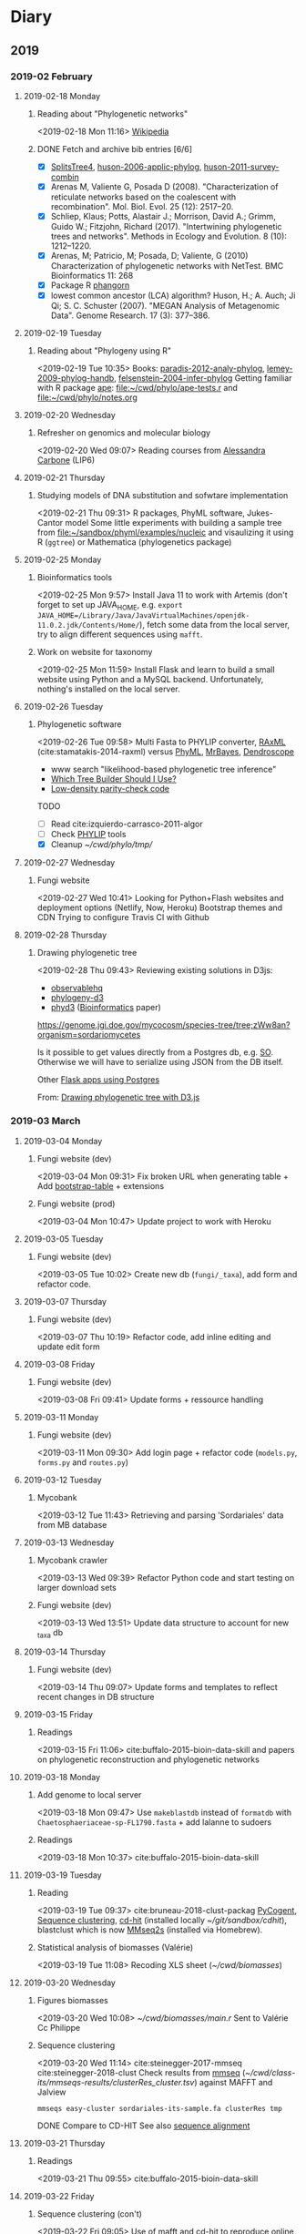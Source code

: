 * Diary
** 2019
*** 2019-02 February
**** 2019-02-18 Monday
***** Reading about "Phylogenetic networks"
    <2019-02-18 Mon 11:16> 
[[https://en.wikipedia.org/wiki/Phylogenetic_network][Wikipedia]]
***** DONE Fetch and archive bib entries [6/6]
      CLOSED: [2019-03-15 Fri 12:01]

- [X] [[http://www.splitstree.org][SplitsTree4]], [[/Users/chl/Documents/Papers/huson-2006-applic-phylog.pdf][huson-2006-applic-phylog]], [[/Users/chl/Documents/Papers/huson-2011-survey-combin.pdf][huson-2011-survey-combin]]
- [X] Arenas M, Valiente G, Posada D (2008). "Characterization of reticulate networks based on the coalescent with recombination". Mol. Biol. Evol. 25 (12): 2517–20.
- [X] Schliep, Klaus; Potts, Alastair J.; Morrison, David A.; Grimm, Guido W.; Fitzjohn, Richard (2017). "Intertwining phylogenetic trees and networks". Methods in Ecology and Evolution. 8 (10): 1212–1220.
- [X] Arenas, M; Patricio, M; Posada, D; Valiente, G (2010) Characterization of phylogenetic networks with NetTest. BMC Bioinformatics 11: 268
- [X] Package R [[https://cran.r-project.org/web/packages/phangorn/][phangorn]]
- [X] lowest common ancestor (LCA) algorithm? Huson, H.; A. Auch; Ji Qi; S. C. Schuster (2007). "MEGAN Analysis of Metagenomic Data". Genome Research. 17 (3): 377–386.
**** 2019-02-19 Tuesday
***** Reading about "Phylogeny using R"
    <2019-02-19 Tue 10:35>
Books: [[/Users/chl/Documents/Papers/paradis-2012-analy-phylog.pdf][paradis-2012-analy-phylog]], [[/Users/chl/Documents/Papers/lemey-2009-phylog-handb.pdf][lemey-2009-phylog-handb]], [[/Users/chl/Documents/Papers/felsenstein-2004-infer-phylog.pdf][felsenstein-2004-infer-phylog]]
Getting familiar with R package [[https://cran.r-project.org/package=ape][ape]]: file:~/cwd/phylo/ape-tests.r and file:~/cwd/phylo/notes.org
**** 2019-02-20 Wednesday
***** Refresher on genomics and molecular biology
    <2019-02-20 Wed 09:07>
Reading courses from [[https://www.ihes.fr/~carbone/teaching.htm][Alessandra Carbone]] (LIP6)

**** 2019-02-21 Thursday
***** Studying models of DNA substitution and sofwtare implementation
    <2019-02-21 Thu 09:31>
R packages, PhyML software, Jukes-Cantor model
Some little experiments with building a sample tree from [[file:~/sandbox/phyml/examples/nucleic]] and visaulizing it using R (=ggtree=) or Mathematica (phylogenetics package)
**** 2019-02-25 Monday
***** Bioinformatics tools 
    <2019-02-25 Mon 9:57>
    Install Java 11 to work with Artemis (don't forget to set up JAVA_HOME, e.g. =export JAVA_HOME=/Library/Java/JavaVirtualMachines/openjdk-11.0.2.jdk/Contents/Home/=), fetch some data from the local server, try to align different sequences using =mafft=.
***** Work on website for taxonomy
    <2019-02-25 Mon 11:59>
    Install Flask and learn to build a small website using Python and a MySQL backend. Unfortunately, nothing's installed on the local server.
**** 2019-02-26 Tuesday
***** Phylogenetic software 
    <2019-02-26 Tue 09:58>
Multi Fasta to PHYLIP converter, [[https://cme.h-its.org/exelixis/web/software/raxml/index.html][RAxML]] (cite:stamatakis-2014-raxml) versus [[http://www.atgc-montpellier.fr/phyml/][PhyML]], [[http://nbisweden.github.io/MrBayes/][MrBayes]], [[http://dendroscope.org][Dendroscope]]

- www search "likelihood-based phylogenetic tree inference"
- [[http://blog.geneious.com/post/84886619339/which-tree-builder-should-i-use-making-the-most][Which Tree Builder Should I Use?]]
- [[https://en.wikipedia.org/wiki/Low-density_parity-check_code][Low-density parity-check code]]

TODO
- [ ] Read cite:izquierdo-carrasco-2011-algor 
- [ ] Check [[http://evolution.genetics.washington.edu/phylip][PHYLIP]] tools
- [X] Cleanup [[~/cwd/phylo/tmp/]]
**** 2019-02-27 Wednesday
***** Fungi website 
    <2019-02-27 Wed 10:41>
Looking for Python+Flash websites and deployment options (Netlify, Now, Heroku)
Bootstrap themes and CDN
Trying to configure Travis CI with Github
**** 2019-02-28 Thursday
*****  Drawing phylogenetic tree
    <2019-02-28 Thu 09:43>
Reviewing existing solutions in D3js:

- [[https://observablehq.com/@d3/d3-collapsible-tree][observablehq]]
- [[https://bitbucket.org/caseywdunn/phylogeny-d3/src/master/][phylogeny-d3]]
- [[https://github.com/vibbits/phyd3/][phyd3]] ([[https://academic.oup.com/bioinformatics/article/33/18/2946/3835380][Bioinformatics]] paper)

https://genome.jgi.doe.gov/mycocosm/species-tree/tree;zWw8an?organism=sordariomycetes

Is it possible to get values directly from a Postgres db, e.g. [[https://stackoverflow.com/q/32054463][SO]]. Otherwise we will have to serialize using JSON from the DB itself.

Other [[https://realpython.com/flask-by-example-part-2-postgres-sqlalchemy-and-alembic/][Flask apps using Postgres]]

    From: [[file:~/org/todos.org::*Drawing%20phylogenetic%20tree%20with%20D3.js%20(%5B%5Bhttps://observablehq.com/@d3/d3-collapsible-tree%5D%5Bwww%5D%5D)][Drawing phylogenetic tree with D3.js]]
*** 2019-03 March
**** 2019-03-04 Monday
***** Fungi website (dev)
    <2019-03-04 Mon 09:31>
Fix broken URL when generating table + Add [[https://bootstrap-table.com/][bootstrap-table]] + extensions
***** Fungi website (prod)
    <2019-03-04 Mon 10:47>
Update project to work with Heroku
**** 2019-03-05 Tuesday
***** Fungi website (dev) 
    <2019-03-05 Tue 10:02>
Create new db (=fungi/_taxa=), add form and refactor code.
**** 2019-03-07 Thursday
***** Fungi website (dev) 
    <2019-03-07 Thu 10:19>
Refactor code, add inline editing and update edit form
**** 2019-03-08 Friday
***** Fungi website (dev) 
    <2019-03-08 Fri 09:41>
Update forms + ressource handling
**** 2019-03-11 Monday
***** Fungi website (dev) 
    <2019-03-11 Mon 09:30>
Add login page + refactor code (=models.py=, =forms.py= and =routes.py=)
**** 2019-03-12 Tuesday
***** Mycobank  
    <2019-03-12 Tue 11:43>
Retrieving and parsing 'Sordariales' data from MB database
**** 2019-03-13 Wednesday
***** Mycobank crawler 
    <2019-03-13 Wed 09:39>
 Refactor Python code and start testing on larger download sets
***** Fungi website (dev) 
    <2019-03-13 Wed 13:51>
Update data structure to account for new _taxa db
**** 2019-03-14 Thursday
***** Fungi website (dev)
    <2019-03-14 Thu 09:07>
Update forms and templates to reflect recent changes in DB structure
**** 2019-03-15 Friday
***** Readings 
    <2019-03-15 Fri 11:06>
cite:buffalo-2015-bioin-data-skill and papers on phylogenetic reconstruction and phylogenetic networks
**** 2019-03-18 Monday
***** Add genome to local server 
    <2019-03-18 Mon 09:47>
Use =makeblastdb= instead of =formatdb= with =Chaetosphaeriaceae-sp-FL1790.fasta= + add lalanne to sudoers
***** Readings
    <2019-03-18 Mon 10:37>
cite:buffalo-2015-bioin-data-skill
**** 2019-03-19 Tuesday
***** Reading 
    <2019-03-19 Tue 09:37>
cite:bruneau-2018-clust-packag  
[[https://github.com/pycogent/pycogent][PyCogent]], [[https://en.wikipedia.org/wiki/Sequence_clustering][Sequence clustering]], [[http://weizhongli-lab.org/cd-hit/][cd-hit]] (installed locally [[~/git/sandbox/cdhit]]), blastclust which is now [[https://github.com/soedinglab/MMseqs2][MMseq2s]] (installed via Homebrew).
***** Statistical analysis of biomasses (Valérie) 
    <2019-03-19 Tue 11:08>
Recoding XLS sheet ([[~/cwd/biomasses]])
**** 2019-03-20 Wednesday
***** Figures biomasses 
    <2019-03-20 Wed 10:08>
[[~/cwd/biomasses/main.r]]
Sent to Valérie Cc Philippe  
***** Sequence clustering 
    <2019-03-20 Wed 11:14>
cite:steinegger-2017-mmseq
cite:steinegger-2018-clust
Check results from [[https://github.com/soedinglab/mmseqs2/wiki][mmseq]] ([[~/cwd/class-its/mmseqs-results/clusterRes_cluster.tsv]]) against MAFFT and Jalview

#+begin_src shell 
mmseqs easy-cluster sordariales-its-sample.fa clusterRes tmp  
#+end_src

DONE Compare to CD-HIT
See also [[https://en.wikipedia.org/wiki/Sequence_alignment][sequence alignment]]
**** 2019-03-21 Thursday
***** Readings
    <2019-03-21 Thu 09:55>
cite:buffalo-2015-bioin-data-skill

**** 2019-03-22 Friday
***** Sequence clustering (con't)
    <2019-03-22 Fri 09:05>
Use of mafft and cd-hit to reproduce online web results
Note that cd-hit gives more interesting results apparently but the only parameter we can really control is the sequence identity threshold.
After reexamining the results of mafft I wonder why the sequence does not start at the 18S? Is this because the 18S and 28S are incomplete in the ref sequence from Debuchi, even if the sequence itself is longer than the one I have?
***** Check BLAST databases 
    <2019-03-22 Fri 10:20>
[[https://blast.ncbi.nlm.nih.gov/Blast.cgi?CMD=Web&PAGE_TYPE=BlastDocs&DOC_TYPE=Download][Blast software and Database]]
What would it cost to create a web server?
**** 2019-03-25 Monday
***** Clustering of Chaetosphaeriales 
    <2019-03-25 Mon 10:23>
Clustering with CD-HIT of a mix of Chaetosphaeriales and Sordariales
***** Python code for ITS clipping
    <2019-03-25 Mon 13:08>
Implement fuzzy matching to locate begin/end primers on ITS sequences.
**** 2019-03-26 Tuesday
***** Maintenance mode
    <2019-03-26 Tue 13:10>
Upgrade to Mojave 10.4.4 + Xcode
**** 2019-03-27 Wednesday
***** Readings
    <2019-03-27 Wed 09:48>
Mutation models, Markov chains and stochastic process in phylogenetic tree inference
**** 2019-03-28 Thursday
***** Reading 
    <2019-03-28 Thu 09:35>
Coalescence theory  
***** Heatmap POC 
    <2019-03-28 Thu 10:45>
Wrote small R script to draw an heatmpa-like plot for Sylvie & Sarah  
    From: [[file:~/cwd/sylvie-edc/edc.r][file:~/cwd/sylvie-edc/edc.r]]
***** Fungi website (dev) 
    <2019-03-28 Thu 13:12>
Minor update on forms and =app.py=.
**** 2019-03-29 Friday
***** Check chaetosphaeriales data
    <2019-03-29 Fri 09:36>
Some data mining to understand why clustering doesn't work right out of the box
    From: file:~/cwd/class-its/chaetosphaeriales/clust.py
***** Reading 
    <2019-03-29 Fri 10:38>
Keep reading on molecular biology and evolution, including coalescence theory
*** 2019-04 April
**** 2019-04-01 Monday
***** Fungi website (dev) 
    <2019-04-01 Mon 09:51>
Update forms and components
***** ITS clustering 
    <2019-04-01 Mon 11:51>
Finish sequence alignment + cut before and after primers (=full_aligned_cut.fa=)
**** 2019-04-03 Wednesday
***** Fungi website (dev) 
    <2019-04-03 Wed 11:07>
Fix broken edit/new facilities; update forms with =render_field()=
***** R coding session with Delphine 
    <2019-04-03 Wed 09:45>
RStudio setup + ggplot2
***** Complete RITME/ANSES STAT5 practicals 
    <2019-04-03 Wed 13:10>
Finish up practical 1 and wrote solutions 1 to 5
* Meetings
** MEET with J.-M. Dauget                                           :MEETING:
  :LOGBOOK:
  CLOCK: [2019-02-18 Mon 10:05]--[2019-02-18 Mon 10:40] =>  0:35
  :END:
  Présentation serveur de calcul (db locale protéine NCBI, logiciels, etc.), serveur web
  Patrick Fuchs ([[http://www.dsimb.inserm.fr/~fuchs/][www]]) : Cours Python, stage 2 fois/an sur Paris-Diderot
  Logiciels en cours d'installation : [[https://sourceforge.net/projects/gapfiller/][Gapfiller]], [[https://sourceforge.net/projects/ratt/][RATT]], [[http://sanger-pathogens.github.io/Artemis/Artemis/][Artemis]]
  <2019-02-18 Mon>
** MEET with P. Silar                                               :MEETING:
  :LOGBOOK:
  CLOCK: [2019-02-19 Tue 09:52]--[2019-02-19 Tue 10:30] =>  0:38
  :END:
Présentation des cultures de champignons, culture sur bois et boite de pétri, aspects génétiques (taille génome, nombre de gènes, etc.)
<2019-02-19 Tue>
** MEET with P. Silar & J.-M. Dauget                                :MEETING:
  :LOGBOOK:
  CLOCK: [2019-02-22 Fri 10:04]--[2019-02-22 Fri 11:19] =>  1:15
  :END:
<2019-02-22 Fri>
Discussion sur projet à venir :
- extraire région ITS de l'ensemble des espèces "valides" des sordariales à partir de Genbank (récupérer toutes les séquences, réaliser un blast pour confirmer la présence de l'ITS bordés ou non des primers PCR, isoler les séquences)
- utiliser PhyML pour construire un arbre en deux étapes : (1) itération sur les régions les plus conservées (58S), avec bootstrap ; (2) deuxième passe sur les régions les plus variables pour affiner la classification dans les branches terminales
** MEET with P. Silar                                               :MEETING:
  :LOGBOOK:
  CLOCK: [2019-02-27 Wed 09:50]--[2019-02-27 Wed 10:31] =>  0:41
  :END:
<2019-02-27 Wed>
Discussion autour du projet de site web de taxonomy des champignons

Famille : 
Cephalothecaceae
Chaetomiaceae
Helminthosphaeriaceae
Lasiosphaeriaceae I
Lasiosphaeriaceae II
Lasiosphaeriaceae III
Lasiosphaeriaceae IV
Lasiosphaeriaceae IS
Sordariaceae
unknown

Nom officiel : Genre/Espèce/Mycobank number

Référence description originale
Image description originale
Référence validation du nom

Synonymes
Références synonymes

Description
Images additionnelles
fructification péridium asques ascospores anamorphe
mycélium sur M2, autres milieux

Séquences
génome sequence ? Y/N GenBank/JGI URL
ITS	complete ? Y/N GenBank accession Curated sequence
18S (LSU)	complete ? Y/N
28S (SSU)	complete ? Y/N

https://www-s.life.illinois.edu/pyrenos/searches/new
http://www.ascofrance.com/base-de-donnees?valide=1&filter=none
http://www.mycobank.org/BioloMICS.aspx?TableKey=14682616000000067&Rec=22233&Fields=All
http://archive.fieldmuseum.org/research_collections/botany/botany_sites/ascomycete/peetwebpages/peettitle.htm
https://unite.ut.ee/
** MEET with P. Silar                                               :MEETING:
   :LOGBOOK:
   CLOCK: [2019-03-08 Fri 10:23]--[2019-03-08 Fri 11:04] =>  0:41
   :END:
<2019-03-08 Fri>
Projet Fungi website

- gestion des synonymes (à partir de Mycobank) ; prévoir un champ edit par synonyme avec bouton "+" pour ajouter un nombre variable de synonymes (tous en hyperliens sur mycobnak ou local)
- scraper site Mycobank pour pré-remplir la base de données ; voir aussi les données http://www.indexfungorum.org/names/NamesRecord.asp?RecordID=100818 (permet d'indexer par MB id) et mycothèque
- images : description originale + autres images ; prévoir de stocker les images par dossier (nom dossier = MB id), avec caption et blank image si pas disponible ou pas libre de droit
- ajouter quality rating (bonne correspondance ou pas entre description originale et données actuelles)
** MEET with lab                                                    :MEETING:
   :LOGBOOK:
   CLOCK: [2019-03-12 Tue 09:30]--[2019-03-12 Tue 11:30] =>  2:00
   :END:
<2019-03-12 Tue>
- crédits
- locaux
- projet Sordariales (séquençagae + site web)
** MEET with P. Silar                                               :MEETING:
   :LOGBOOK:
   CLOCK: [2019-03-14 Thu 10:58]--[2019-03-14 Thu 11:10] =>  0:12
   :END:
<2019-03-14 Thu>
Formation RNASeq de type TP pour 3-4 personnes, sans background statistique, avec outils type Galaxy.
Contenu : assemblage, mapping
Durée : 3-4 séances d'1h30
** MEET with J.-M. Dauget                                           :MEETING:
   :LOGBOOK:
   CLOCK: [2019-03-15 Fri 10:02]--[2019-03-15 Fri 10:48] =>  0:46
   :END:
<2019-03-15 Fri>
Présentation du dépôt de nouveau génome sur le serveur/site web
Scripts de sauvegarde journalière et hebdomadaire
** MEET with P. Silar                                               :MEETING:
   :LOGBOOK:
   CLOCK: [2019-03-18 Mon 14:25]--[2019-03-18 Mon 15:00] =>  0:35
   :END:
<2019-03-18 Mon>
Test de classification combiné à phylogénie sur les 158 séquences ITS

+--+            +-----------+            +--+
|  |------------|           |------------|  |
+--+            +-----------+            +--+
^^^^^^        ^^^^^^^^^^^^^^^^^        ^^^^^^   

Trouver séquence start/stop à partir de "podospora setosa debuchi" sur NCBI (nucl)

1. réaliser classification automatique sur l'ensemble de la séquence (distance de Hamming, bootstrap ?)
2. construire arbre phylogénétique sur les 3 parties conservées, en débordant de 2 à 10 nucléotides de chaque côté
3. raffiner arbre phylogénétique avec les 2 parties variables (aux bords stricts)

Voir article de [[http://www.genetics.org/content/genetics/206/2/717.full.pdf][Dujon 2017]] (cf. fig. 6)
** MEET with P. Silar & J.-M. Dauget                                :MEETING:
   :LOGBOOK:
   CLOCK: [2019-03-25 Mon 10:00]--[2019-03-25 Mon 10:20] =>  0:20
   :END:
<2019-03-25 Mon>
- clip des ITS (begin: AGGATCA)
- vérifier synonyme (séquence identique)
- éliminer si 25 % ITS manquant
- clustering Chaetosphaeriales + Sordariales (hypothèse: Chaetosphaeriales est un ordre ajouté)
** MEET with F. Leclerc & A. Olivier                                :MEETING:
   :LOGBOOK:
   CLOCK: [2019-03-26 Tue 11:00]--[2019-03-26 Tue 11:50] =>  0:50
   :END:
<2019-03-26 Tue>
Présentation du projet DREAMS et des travaux en cours (incluant stagiaire 5 semaines).
Visite de la plateforme de recueil des données et présentation des scripts de traitements de données (ImageJ + Python 2).
Discussion avec Eric Herbert des scripts Python (migration vers Python 3 possible si MAJ des dépendances networkx).
** MEET with P. Silar                                               :MEETING:
   :LOGBOOK:
   CLOCK: [2019-03-26 Tue 11:55]--[2019-03-26 Tue 12:05] =>  0:10
   :END:
<2019-03-26 Tue>
Discussion du problème de clipping pour les données chaetosphaeriales. Solution = réaliser un alignement multiple dans un premier temps, puis clipper les séquences trop longues lorsque c'est possible.
